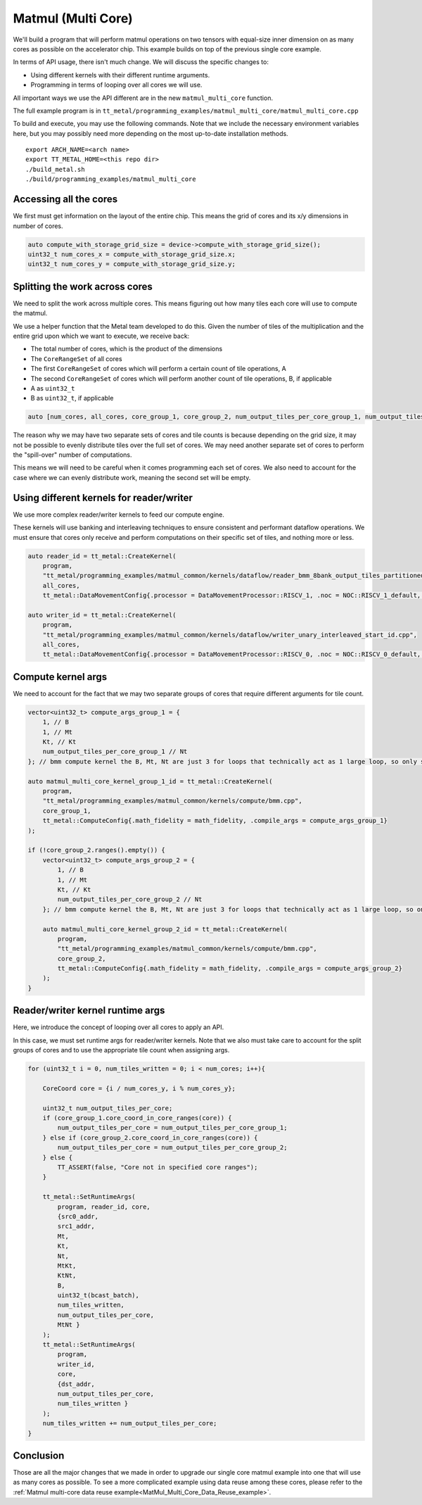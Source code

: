 .. _MatMul_Multi_Core example:

Matmul (Multi Core)
====================

We'll build a program that will perform matmul operations on two tensors
with equal-size inner dimension on as many cores as possible on the accelerator
chip. This example builds on top of the previous single core example.

In terms of API usage, there isn't much change. We will discuss the specific
changes to:

- Using different kernels with their different runtime arguments.
- Programming in terms of looping over all cores we will use.

All important ways we use the API different are in the new
``matmul_multi_core`` function.

The full example program is in
``tt_metal/programming_examples/matmul_multi_core/matmul_multi_core.cpp``

To build and execute, you may use the following commands. Note that we include
the necessary environment variables here, but you may possibly need more
depending on the most up-to-date installation methods.

::

    export ARCH_NAME=<arch name>
    export TT_METAL_HOME=<this repo dir>
    ./build_metal.sh
    ./build/programming_examples/matmul_multi_core

Accessing all the cores
-----------------------

We first must get information on the layout of the entire chip. This means the
grid of cores and its x/y dimensions in number of cores.

.. code-block:: cpp

    auto compute_with_storage_grid_size = device->compute_with_storage_grid_size();
    uint32_t num_cores_x = compute_with_storage_grid_size.x;
    uint32_t num_cores_y = compute_with_storage_grid_size.y;

Splitting the work across cores
-------------------------------

We need to split the work across multiple cores. This means figuring out how
many tiles each core will use to compute the matmul.

We use a helper function that the Metal team developed to do this. Given the
number of tiles of the multiplication and the entire grid upon which we want to
execute, we receive back:

- The total number of cores, which is the product of the dimensions
- The ``CoreRangeSet`` of all cores
- The first ``CoreRangeSet`` of cores which will perform a certain count of tile operations, A
- The second ``CoreRangeSet`` of cores which will perform another count of tile operations, B, if applicable
- A as ``uint32_t``
- B as ``uint32_t``, if applicable

.. code-block:: cpp

    auto [num_cores, all_cores, core_group_1, core_group_2, num_output_tiles_per_core_group_1, num_output_tiles_per_core_group_2] = split_work_to_cores(compute_with_storage_grid_size, num_output_tiles_total);

The reason why we may have two separate sets of cores and tile counts is
because depending on the grid size, it may not be possible to evenly distribute
tiles over the full set of cores. We may need another separate set of cores to
perform the "spill-over" number of computations.

This means we will need to be careful when it comes programming each set of
cores. We also need to account for the case where we can evenly distribute
work, meaning the second set will be empty.

Using different kernels for reader/writer
-----------------------------------------

We use more complex reader/writer kernels to feed our compute engine.

These kernels will use banking and interleaving techniques to ensure consistent
and performant dataflow operations. We must ensure that cores only receive and
perform computations on their specific set of tiles, and nothing more or less.

.. code-block:: cpp

    auto reader_id = tt_metal::CreateKernel(
        program,
        "tt_metal/programming_examples/matmul_common/kernels/dataflow/reader_bmm_8bank_output_tiles_partitioned.cpp",
        all_cores,
        tt_metal::DataMovementConfig{.processor = DataMovementProcessor::RISCV_1, .noc = NOC::RISCV_1_default, .compile_args = reader_compile_time_args});

    auto writer_id = tt_metal::CreateKernel(
        program,
        "tt_metal/programming_examples/matmul_common/kernels/dataflow/writer_unary_interleaved_start_id.cpp",
        all_cores,
        tt_metal::DataMovementConfig{.processor = DataMovementProcessor::RISCV_0, .noc = NOC::RISCV_0_default, .compile_args = writer_compile_time_args});

Compute kernel args
-------------------

We need to account for the fact that we may two separate groups of cores
that require different arguments for tile count.

.. code-block:: cpp

    vector<uint32_t> compute_args_group_1 = {
        1, // B
        1, // Mt
        Kt, // Kt
        num_output_tiles_per_core_group_1 // Nt
    }; // bmm compute kernel the B, Mt, Nt are just 3 for loops that technically act as 1 large loop, so only set Nt for simplicity

    auto matmul_multi_core_kernel_group_1_id = tt_metal::CreateKernel(
        program,
        "tt_metal/programming_examples/matmul_common/kernels/compute/bmm.cpp",
        core_group_1,
        tt_metal::ComputeConfig{.math_fidelity = math_fidelity, .compile_args = compute_args_group_1}
    );

    if (!core_group_2.ranges().empty()) {
        vector<uint32_t> compute_args_group_2 = {
            1, // B
            1, // Mt
            Kt, // Kt
            num_output_tiles_per_core_group_2 // Nt
        }; // bmm compute kernel the B, Mt, Nt are just 3 for loops that technically act as 1 large loop, so only set Nt for simplicity

        auto matmul_multi_core_kernel_group_2_id = tt_metal::CreateKernel(
            program,
            "tt_metal/programming_examples/matmul_common/kernels/compute/bmm.cpp",
            core_group_2,
            tt_metal::ComputeConfig{.math_fidelity = math_fidelity, .compile_args = compute_args_group_2}
        );
    }

Reader/writer kernel runtime args
---------------------------------

Here, we introduce the concept of looping over all cores to apply an API.

In this case, we must set runtime args for reader/writer kernels. Note that we
also must take care to account for the split groups of cores and to use the
appropriate tile count when assigning args.

.. code-block:: cpp

    for (uint32_t i = 0, num_tiles_written = 0; i < num_cores; i++){

        CoreCoord core = {i / num_cores_y, i % num_cores_y};

        uint32_t num_output_tiles_per_core;
        if (core_group_1.core_coord_in_core_ranges(core)) {
            num_output_tiles_per_core = num_output_tiles_per_core_group_1;
        } else if (core_group_2.core_coord_in_core_ranges(core)) {
            num_output_tiles_per_core = num_output_tiles_per_core_group_2;
        } else {
            TT_ASSERT(false, "Core not in specified core ranges");
        }

        tt_metal::SetRuntimeArgs(
            program, reader_id, core,
            {src0_addr,
            src1_addr,
            Mt,
            Kt,
            Nt,
            MtKt,
            KtNt,
            B,
            uint32_t(bcast_batch),
            num_tiles_written,
            num_output_tiles_per_core,
            MtNt }
        );
        tt_metal::SetRuntimeArgs(
            program,
            writer_id,
            core,
            {dst_addr,
            num_output_tiles_per_core,
            num_tiles_written }
        );
        num_tiles_written += num_output_tiles_per_core;
    }

Conclusion
----------

Those are all the major changes that we made in order to upgrade our single
core matmul example into one that will use as many cores as possible.  To see a more complicated example using data reuse among these cores, please refer to the :ref:`Matmul
multi-core data reuse example<MatMul_Multi_Core_Data_Reuse_example>`.
